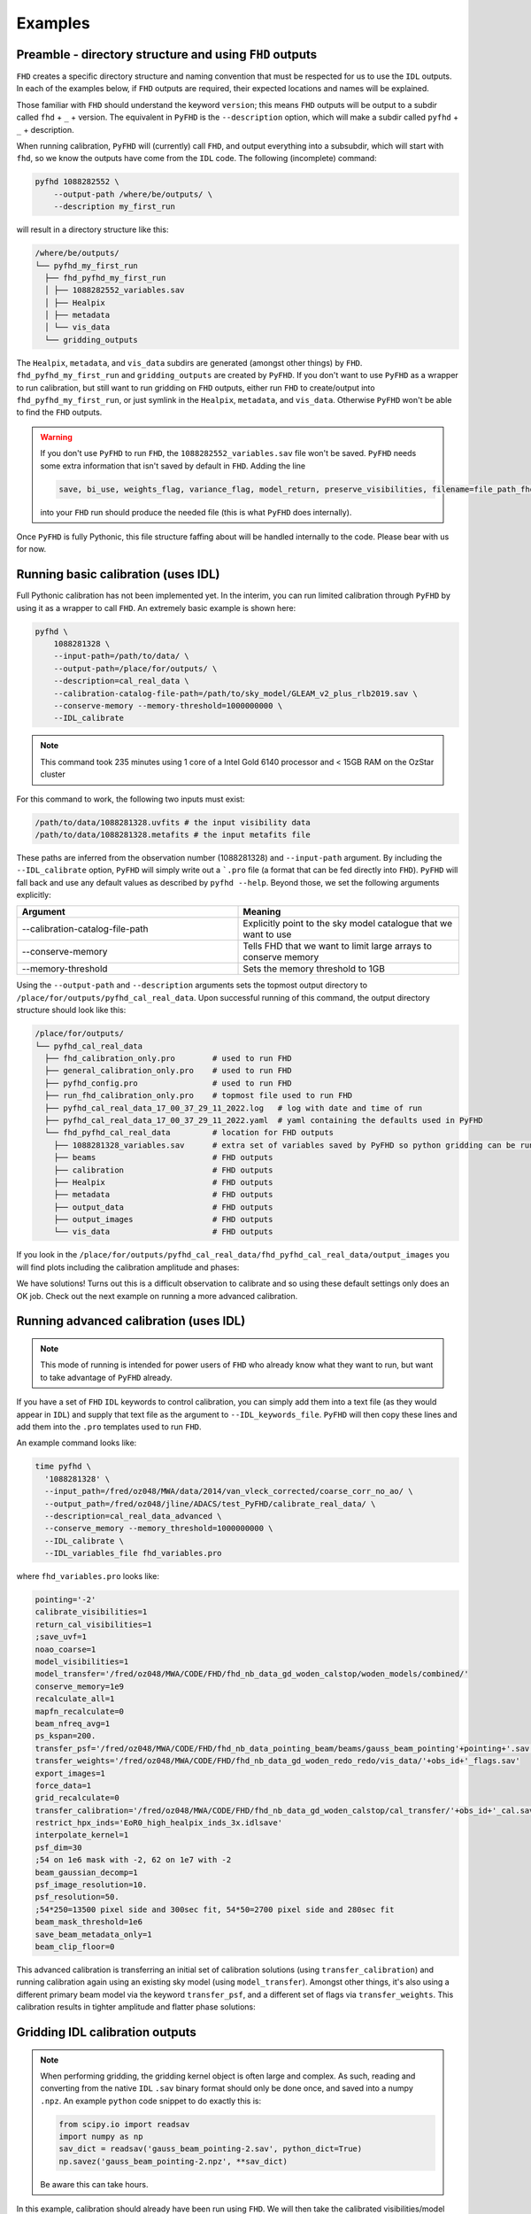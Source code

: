 Examples
===========

Preamble - directory structure and using ``FHD`` outputs
----------------------------------------------------------

``FHD`` creates a specific directory structure and naming convention that must be respected for us to use the ``IDL`` outputs. In each of the examples below, if ``FHD`` outputs are required, their expected locations and names will be explained.

Those familiar with ``FHD`` should understand the keyword ``version``; this means ``FHD`` outputs will be output to a subdir called ``fhd`` + ``_`` + version. The equivalent in ``PyFHD`` is the ``--description`` option, which will make a subdir called ``pyfhd`` + ``_`` + description.

When running calibration, ``PyFHD`` will (currently) call ``FHD``, and output everything into a subsubdir, which will start with ``fhd``, so we know the outputs have come from the ``IDL`` code. The following (incomplete) command:

.. code-block:: bash

    pyfhd 1088282552 \
        --output-path /where/be/outputs/ \
        --description my_first_run

will result in a directory structure like this:

.. code-block:: bash

    /where/be/outputs/
    └── pyfhd_my_first_run
      ├── fhd_pyfhd_my_first_run
      │ ├── 1088282552_variables.sav
      │ ├── Healpix
      │ ├── metadata
      │ └── vis_data
      └── gridding_outputs

The ``Healpix``, ``metadata``, and ``vis_data`` subdirs are generated (amongst other things) by ``FHD``. ``fhd_pyfhd_my_first_run`` and ``gridding_outputs`` are created by ``PyFHD``. If you don't want to use ``PyFHD`` as a wrapper to run calibration, but still want to run gridding on ``FHD`` outputs, either run ``FHD`` to create/output into ``fhd_pyfhd_my_first_run``, or just symlink in the ``Healpix``, ``metadata``, and ``vis_data``. Otherwise ``PyFHD`` won't be able to find the ``FHD`` outputs.

.. warning::
    
    If you don't use ``PyFHD`` to run ``FHD``, the ``1088282552_variables.sav`` file won't be saved. ``PyFHD`` needs some extra information that isn't saved by default in ``FHD``. Adding the line 

    .. code-block:: idl

        save, bi_use, weights_flag, variance_flag, model_return, preserve_visibilities, filename=file_path_fhd + '_variables.sav'

    into your ``FHD`` run should produce the needed file (this is what ``PyFHD`` does internally).

Once ``PyFHD`` is fully Pythonic, this file structure faffing about will be handled internally to the code. Please bear with us for now.

Running basic calibration (uses IDL)
-------------------------------------------

.. todo::
   
   Replace this example with an observation that is easy to calibrate, and ensure it's publicly available data. Perhaps include instructions on how to download the data as well so ANYONE can run this command. Then, we can make this basic calibration the first part of the advanced calibration, showing how two levels of calibration is sometimes needed.


Full Pythonic calibration has not been implemented yet. In the interim, you can run limited calibration through ``PyFHD`` by using it as a wrapper to call ``FHD``. An extremely basic example is shown here:

.. code-block:: bash

    pyfhd \
        1088281328 \
        --input-path=/path/to/data/ \
        --output-path=/place/for/outputs/ \
        --description=cal_real_data \
        --calibration-catalog-file-path=/path/to/sky_model/GLEAM_v2_plus_rlb2019.sav \
        --conserve-memory --memory-threshold=1000000000 \
        --IDL_calibrate

.. note:: This command took 235 minutes using 1 core of a Intel Gold 6140 processor and < 15GB RAM on the OzStar cluster

For this command to work, the following two inputs must exist:

.. code-block:: bash

  /path/to/data/1088281328.uvfits # the input visibility data
  /path/to/data/1088281328.metafits # the input metafits file

These paths are inferred from the observation number (1088281328) and ``--input-path`` argument. By including the ``--IDL_calibrate`` option, ``PyFHD`` will simply write out a ```.pro`` file (a format that can be fed directly into ``FHD``). ``PyFHD`` will fall back and use any default values as described by ``pyfhd --help``. Beyond those, we set the following arguments explicitly:

.. list-table::
   :widths: 25 25
   :header-rows: 1

   * - Argument
     - Meaning
   * - -\-calibration-catalog-file-path
     - Explicitly point to the sky model catalogue that we want to use
   * - -\-conserve-memory
     - Tells FHD that we want to limit large arrays to conserve memory
   * - -\-memory-threshold
     - Sets the memory threshold to 1GB


Using the ``--output-path`` and ``--description`` arguments sets the topmost output directory to ``/place/for/outputs/pyfhd_cal_real_data``. Upon successful running of this command, the output directory structure should look like this:

.. code-block:: bash

    /place/for/outputs/
    └── pyfhd_cal_real_data
      ├── fhd_calibration_only.pro        # used to run FHD
      ├── general_calibration_only.pro    # used to run FHD
      ├── pyfhd_config.pro                # used to run FHD
      ├── run_fhd_calibration_only.pro    # topmost file used to run FHD
      ├── pyfhd_cal_real_data_17_00_37_29_11_2022.log   # log with date and time of run
      ├── pyfhd_cal_real_data_17_00_37_29_11_2022.yaml  # yaml containing the defaults used in PyFHD
      └── fhd_pyfhd_cal_real_data         # location for FHD outputs
        ├── 1088281328_variables.sav      # extra set of variables saved by PyFHD so python gridding can be run on these FHD outputs
        ├── beams                         # FHD outputs
        ├── calibration                   # FHD outputs
        ├── Healpix                       # FHD outputs
        ├── metadata                      # FHD outputs
        ├── output_data                   # FHD outputs
        ├── output_images                 # FHD outputs
        └── vis_data                      # FHD outputs

If you look in the ``/place/for/outputs/pyfhd_cal_real_data/fhd_pyfhd_cal_real_data/output_images`` you will find plots including the calibration amplitude and phases:

.. image:: 1088281328_cal_amp.png
  :width: 600px

.. image:: 1088281328_cal_phase.png
  :width: 600px

We have solutions! Turns out this is a difficult observation to calibrate and so using these default settings only does an OK job. Check out the next example on running a more advanced calibration.


Running advanced calibration (uses IDL)
-------------------------------------------
.. note:: This mode of running is intended for power users of ``FHD`` who already know what they want to run, but want to take advantage of ``PyFHD`` already.

If you have a set of ``FHD`` ``IDL`` keywords to control calibration, you can simply add them into a text file (as they would appear in ``IDL``) and supply that text file as the argument to ``--IDL_keywords_file``. ``PyFHD`` will then copy these lines and add them into the ``.pro`` templates used to run ``FHD``.

An example command looks like:

.. code-block:: bash

  time pyfhd \
    '1088281328' \
    --input_path=/fred/oz048/MWA/data/2014/van_vleck_corrected/coarse_corr_no_ao/ \
    --output_path=/fred/oz048/jline/ADACS/test_PyFHD/calibrate_real_data/ \
    --description=cal_real_data_advanced \
    --conserve_memory --memory_threshold=1000000000 \
    --IDL_calibrate \
    --IDL_variables_file fhd_variables.pro

where ``fhd_variables.pro`` looks like:

.. code-block:: idl

    pointing='-2'
    calibrate_visibilities=1
    return_cal_visibilities=1
    ;save_uvf=1
    noao_coarse=1
    model_visibilities=1
    model_transfer='/fred/oz048/MWA/CODE/FHD/fhd_nb_data_gd_woden_calstop/woden_models/combined/'
    conserve_memory=1e9
    recalculate_all=1
    mapfn_recalculate=0
    beam_nfreq_avg=1
    ps_kspan=200.
    transfer_psf='/fred/oz048/MWA/CODE/FHD/fhd_nb_data_pointing_beam/beams/gauss_beam_pointing'+pointing+'.sav'
    transfer_weights='/fred/oz048/MWA/CODE/FHD/fhd_nb_data_gd_woden_redo_redo/vis_data/'+obs_id+'_flags.sav'
    export_images=1
    force_data=1
    grid_recalculate=0
    transfer_calibration='/fred/oz048/MWA/CODE/FHD/fhd_nb_data_gd_woden_calstop/cal_transfer/'+obs_id+'_cal.sav'
    restrict_hpx_inds='EoR0_high_healpix_inds_3x.idlsave'
    interpolate_kernel=1
    psf_dim=30
    ;54 on 1e6 mask with -2, 62 on 1e7 with -2
    beam_gaussian_decomp=1
    psf_image_resolution=10.
    psf_resolution=50.
    ;54*250=13500 pixel side and 300sec fit, 54*50=2700 pixel side and 280sec fit
    beam_mask_threshold=1e6
    save_beam_metadata_only=1
    beam_clip_floor=0

This advanced calibration is transferring an initial set of calibration solutions (using ``transfer_calibration``) and running calibration again using an existing sky model (using ``model_transfer``). Amongst other things, it's also using a different primary beam model via the keyword ``transfer_psf``, and a different set of flags via ``transfer_weights``. This calibration results in tighter amplitude and flatter phase solutions:

.. image:: 1088281328_cal_amp_advanced.png
  :width: 600px

.. image:: 1088281328_cal_phase_advanced.png
  :width: 600px

Gridding IDL calibration outputs
-------------------------------------------

.. note::

   When performing gridding, the gridding kernel object is often large and complex. As such, reading and converting from the native ``IDL`` ``.sav`` binary format should only be done once, and saved into a numpy ``.npz``. An example ``python`` code snippet to do exactly this is:

   .. code-block:: python

      from scipy.io import readsav
      import numpy as np
      sav_dict = readsav('gauss_beam_pointing-2.sav', python_dict=True)
      np.savez('gauss_beam_pointing-2.npz', **sav_dict)

   Be aware this can take hours.

.. todo::
  Work out a way to share the converted ``.sav`` kernels
   

In this example, calibration should already have been run using ``FHD``. We will then take the calibrated visibilities/model and grid them into two groups: even and odd time steps. This is the first step towards creating a power spectrum (:math:`\varepsilon`\ *ppsilon* uses the difference between the even and odd to estimate the noise).

.. code-block:: bash

   pyfhd \
       '1088281328' \
       --input-path /path/to/data/ \
       --output-path /current/working/directory/ \
       --description my_first_run \
       --grid-psf-file /path/to/beams/gauss_beam_pointing-2.npz \
       --ps-kspan=200 \
       --grid_IDL_outputs

For this command to work, the raw data (which ``FHD`` needs to work out some metadata-type things) should exist as specified above as::

    /path/to/data/1088281328.uvfits

The following ``FHD`` outputs must also exist, in these locations:

.. code-block:: bash

    /current/working/directory
    └── pyfhd_my_first_run
      └── fhd_pyfhd_my_first_run
        ├── 1088281328_variables.sav
        ├── metadata
        | ├── 1088281328_obs.sav
        | └── 1088281328_params.sav
        └── vis_data
          ├── 1088281328_vis_XX.sav
          ├── 1088281328_vis_YY.sav
          ├── 1088281328_vis_model_XX.sav
          ├── 1088281328_vis_model_YY.sav
          └── 1088281328_flags.sav 

Other than specifying file paths, the other necessary arguments have the following effect:

.. list-table::
   :widths: 25 25
   :header-rows: 1

   * - Argument
     - Meaning
   * - -\-grid-psf-file
     - A converted ``FHD`` ``psf`` object to use as a gridding kernel
   * - -\-ps-kspan=200
     - Set the width of the gridded visibilities (wavelengths)
   * - -\-grid_IDL_outputs
     - Switches on gridding using ``FHD`` outputs

Once run, this will produce the following outputs:

.. code-block:: bash

   /current/working/directory
   └── pyfhd_my_first_run
     └── gridding_outputs
         ├── 1088281328_gridded_uv_cube_even_XX.h5
         ├── 1088281328_gridded_uv_cube_even_YY.h5
         ├── 1088281328_gridded_uv_cube_odd_XX.h5
         └── 1088281328_gridded_uv_cube_odd_YY.h5

These files contain the gridded data sets, with each frequency slice being a separate ``hdf5`` data object within the relevant file.

Image gridded outputs and project to Healpix (uses IDL)
----------------------------------------------------------
Assuming we have run ``PyFHD`` to grid some visibilities (as detailed in `Gridding IDL calibration outputs`_ above), in this example we will use ``FHD`` to image and project them to Healpix. These outputs can then be input into :math:`\varepsilon`\ *ppsilon*. The example command is:

.. code-block:: bash

   pyfhd \
       '1088281328' \
       --input-path /path/to/data/ \
       --output-path /current/working/directory/ \
       --description my_first_run \
       --grid-psf-file /path/to/beams/gauss_beams_pointing-2.sav \
       --ps-kspan=200 \
       --IDL_healpix_gridded_outputs

Note that unlike in the `Gridding IDL calibration outputs`_ example, this time we point ``--grid-psf-file`` towards an ``IDL`` save file. This is because ``FHD`` needs to access the ``psf`` object within, and ``IDL`` cannot read the ``numpy`` format. This command will write a number of ``.pro`` files to launch ``FHD``, with a small amount of extra code to read in the gridded ``hdf5`` files. For those interested, the template is in ``PyFHD/PyFHD/templates/vis_model_freq_split_read_python.pro``.

Once this code is run, the following outputs are created:

.. code-block:: bash

   /current/working/directory
   └── fhd_pyfhd_my_first_run
     └── Healpix
         ├── 1088281328_even_cubeXX.sav
         ├── 1088281328_even_cubeYY.sav
         ├── 1088281328_odd_cubeXX.sav
         └── 1088281328_odd_cubeYY.sav

Both grid and image/project to Healpix
----------------------------------------
It is straight forward to run the gridding and imaging/healpix projection (detailed in examples `Gridding IDL calibration outputs`_ and `Image gridded outputs and project to Healpix (uses IDL)`_ above) in a single command:

.. code-block:: bash

   pyfhd \
       '1088281328' \
       --input-path /path/to/data/ \
       --output-path /current/working/directory/ \
       --description my_first_run \
       --grid-psf-file /path/to/beams/gauss_beam_pointing-2.npz \
                       /path/to/beams/gauss_beams_pointing-2.sav \
       --ps-kspan=200 \
       --grid_IDL_outputs \
       --IDL_healpix_gridded_outputs

The important thing to note is that we supply both the ``.npz`` and ``.sav`` format beams to the ``--grid-psf-file``, which keeps both ``Python`` and ``IDL`` happy.